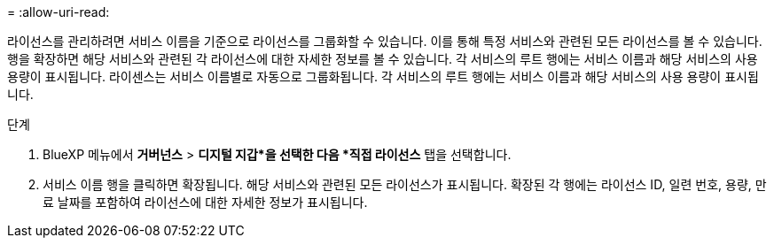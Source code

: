 = 
:allow-uri-read: 


라이선스를 관리하려면 서비스 이름을 기준으로 라이선스를 그룹화할 수 있습니다.  이를 통해 특정 서비스와 관련된 모든 라이선스를 볼 수 있습니다.  행을 확장하면 해당 서비스와 관련된 각 라이선스에 대한 자세한 정보를 볼 수 있습니다.  각 서비스의 루트 행에는 서비스 이름과 해당 서비스의 사용 용량이 표시됩니다.  라이센스는 서비스 이름별로 자동으로 그룹화됩니다.  각 서비스의 루트 행에는 서비스 이름과 해당 서비스의 사용 용량이 표시됩니다.

.단계
. BlueXP 메뉴에서 *거버넌스* > *디지털 지갑*을 선택한 다음 *직접 라이선스* 탭을 선택합니다.
. 서비스 이름 행을 클릭하면 확장됩니다.  해당 서비스와 관련된 모든 라이선스가 표시됩니다.  확장된 각 행에는 라이선스 ID, 일련 번호, 용량, 만료 날짜를 포함하여 라이선스에 대한 자세한 정보가 표시됩니다.

